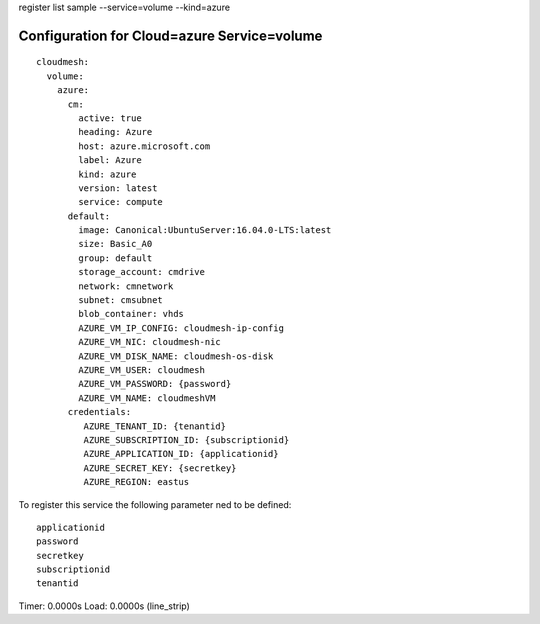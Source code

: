 register list sample --service=volume --kind=azure

Configuration for Cloud=azure Service=volume
--------------------------------------------

::

    cloudmesh:
      volume:
        azure:
          cm:
            active: true
            heading: Azure
            host: azure.microsoft.com
            label: Azure
            kind: azure
            version: latest
            service: compute
          default:
            image: Canonical:UbuntuServer:16.04.0-LTS:latest
            size: Basic_A0
            group: default
            storage_account: cmdrive
            network: cmnetwork
            subnet: cmsubnet
            blob_container: vhds
            AZURE_VM_IP_CONFIG: cloudmesh-ip-config
            AZURE_VM_NIC: cloudmesh-nic
            AZURE_VM_DISK_NAME: cloudmesh-os-disk
            AZURE_VM_USER: cloudmesh
            AZURE_VM_PASSWORD: {password}
            AZURE_VM_NAME: cloudmeshVM
          credentials:
             AZURE_TENANT_ID: {tenantid}
             AZURE_SUBSCRIPTION_ID: {subscriptionid}
             AZURE_APPLICATION_ID: {applicationid}
             AZURE_SECRET_KEY: {secretkey}
             AZURE_REGION: eastus


To register this service the following parameter ned to be defined::

    applicationid
    password
    secretkey
    subscriptionid
    tenantid


Timer: 0.0000s Load: 0.0000s (line_strip)
